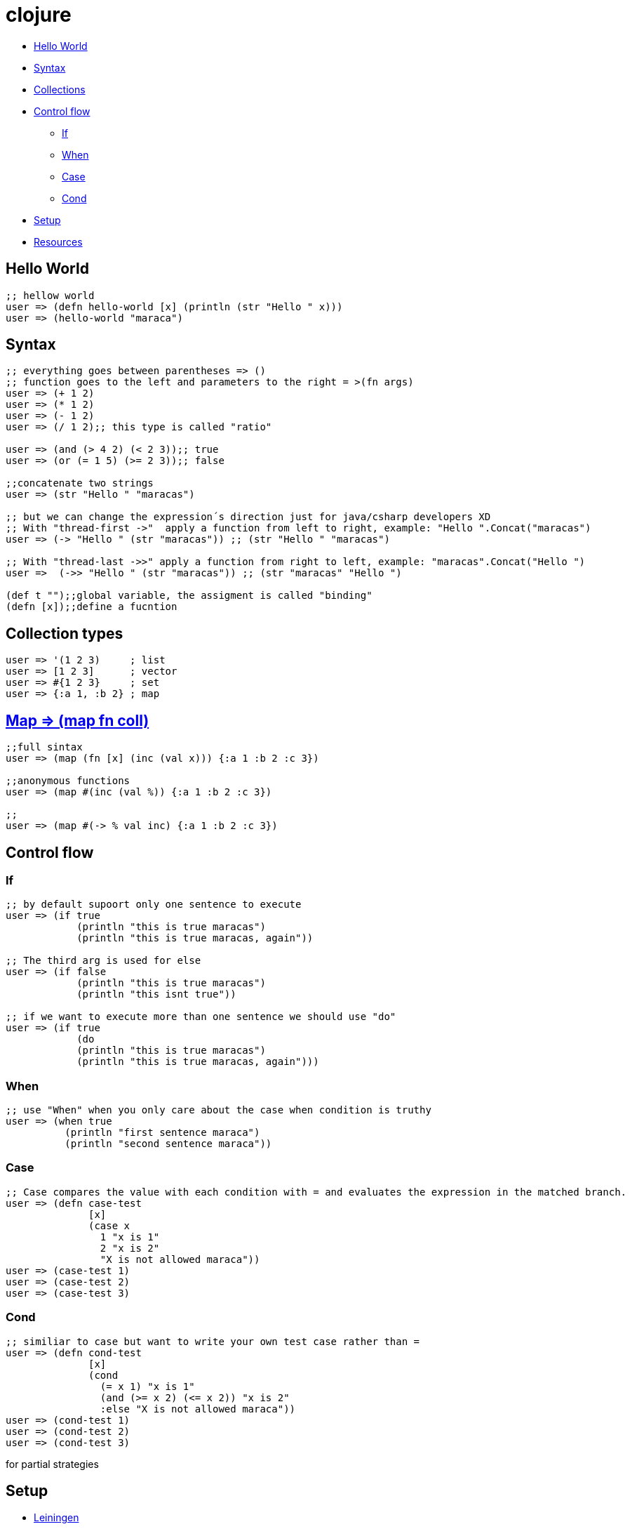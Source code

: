 = clojure

* <<helloworld, Hello World>>
* <<syntax, Syntax>>
* <<collections, Collections>>
* <<controlflow, Control flow>>
** <<if, If>>
** <<when, When>>
** <<case, Case>>
** <<cond, Cond>>
* <<setup, Setup>>
* <<resouces, Resources>>

[[helloworld]]
== Hello World
[source, clojure]
----
;; hellow world
user => (defn hello-world [x] (println (str "Hello " x))) 
user => (hello-world "maraca")
----

[[syntax]]
== Syntax
[source, clojure]
----
;; everything goes between parentheses => ()
;; function goes to the left and parameters to the right = >(fn args)
user => (+ 1 2)
user => (* 1 2)
user => (- 1 2)
user => (/ 1 2);; this type is called "ratio"

user => (and (> 4 2) (< 2 3));; true
user => (or (= 1 5) (>= 2 3));; false

;;concatenate two strings
user => (str "Hello " "maracas")

;; but we can change the expression´s direction just for java/csharp developers XD
;; With "thread-first ->"  apply a function from left to right, example: "Hello ".Concat("maracas")
user => (-> "Hello " (str "maracas")) ;; (str "Hello " "maracas")

;; With "thread-last ->>" apply a function from right to left, example: "maracas".Concat("Hello ")
user =>  (->> "Hello " (str "maracas")) ;; (str "maracas" "Hello ")

(def t "");;global variable, the assigment is called "binding"
(defn [x]);;define a fucntion
----

[[collections]]
== Collection types
[source, clojure]
----
user => '(1 2 3)     ; list
user => [1 2 3]      ; vector
user => #{1 2 3}     ; set
user => {:a 1, :b 2} ; map
----

[[map]]
== https://clojuredocs.org/clojure.core/map[Map => (map fn coll)] 
[source, clojure]
----
;;full sintax
user => (map (fn [x] (inc (val x))) {:a 1 :b 2 :c 3})

;;anonymous functions
user => (map #(inc (val %)) {:a 1 :b 2 :c 3})

;;
user => (map #(-> % val inc) {:a 1 :b 2 :c 3})
----

[[controlflow]]
== Control flow
[[if]]
=== If
[source, clojure]
----
;; by default supoort only one sentence to execute
user => (if true 
            (println "this is true maracas") 
            (println "this is true maracas, again"))

;; The third arg is used for else
user => (if false 
            (println "this is true maracas") 
            (println "this isnt true"))

;; if we want to execute more than one sentence we should use "do"
user => (if true 
            (do
            (println "this is true maracas") 
            (println "this is true maracas, again")))
----
[[when]]
=== When
[source, clojure]
----
;; use "When" when you only care about the case when condition is truthy
user => (when true
          (println "first sentence maraca")
          (println "second sentence maraca"))
----
[[case]]
=== Case
[source, clojure]
----
;; Case compares the value with each condition with = and evaluates the expression in the matched branch.
user => (defn case-test 
              [x]
              (case x
                1 "x is 1"
                2 "x is 2"
                "X is not allowed maraca"))
user => (case-test 1)
user => (case-test 2)
user => (case-test 3)
----
[[cond]]
=== Cond
[source, clojure]
----
;; similiar to case but want to write your own test case rather than =
user => (defn cond-test 
              [x]
              (cond
                (= x 1) "x is 1"
                (and (>= x 2) (<= x 2)) "x is 2"
                :else "X is not allowed maraca"))
user => (cond-test 1)
user => (cond-test 2)
user => (cond-test 3)
----
for
partial
strategies

[[setup]]
== Setup
- https://leiningen.org/[Leiningen]
- https://www.oracle.com/java/technologies/javase-jdk8-downloads.html[jdk 8]

- https://repl.it/languages/clojure[Online editor - alternative]

[[resources]]
Resources
- https://kimh.github.io/clojure-by-example[Clojure by example]
